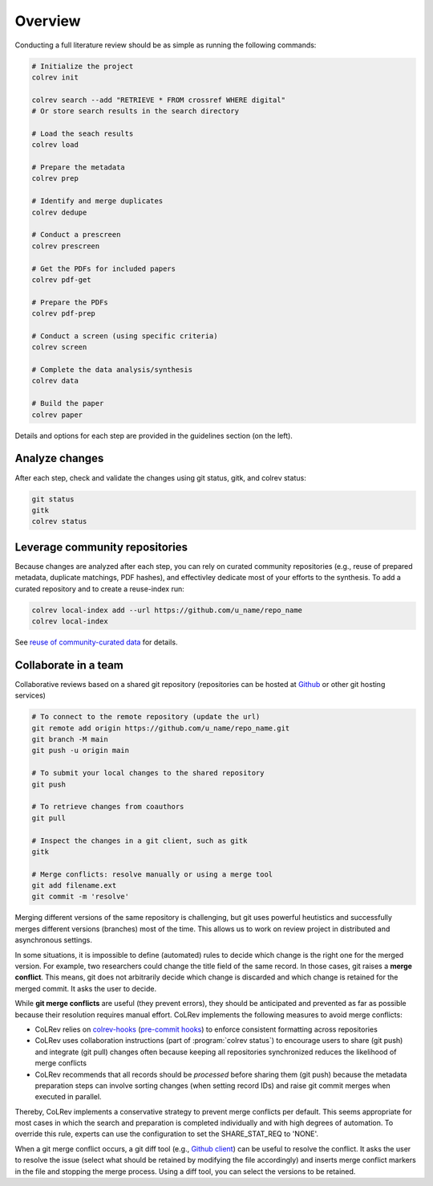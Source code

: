 
Overview
==================================

Conducting a full literature review should be as simple as running the following commands:

.. code-block:: bash

      # Initialize the project
      colrev init

      colrev search --add "RETRIEVE * FROM crossref WHERE digital"
      # Or store search results in the search directory

      # Load the seach results
      colrev load

      # Prepare the metadata
      colrev prep

      # Identify and merge duplicates
      colrev dedupe

      # Conduct a prescreen
      colrev prescreen

      # Get the PDFs for included papers
      colrev pdf-get

      # Prepare the PDFs
      colrev pdf-prep

      # Conduct a screen (using specific criteria)
      colrev screen

      # Complete the data analysis/synthesis
      colrev data

      # Build the paper
      colrev paper


Details and options for each step are provided in the guidelines section (on the left).


Analyze changes
-------------------------

After each step, check and validate the changes using git status, gitk, and colrev status:

.. code-block:: bash

      git status
      gitk
      colrev status


Leverage community repositories
---------------------------------------------

Because changes are analyzed after each step, you can rely on curated community repositories (e.g., reuse of prepared metadata, duplicate matchings, PDF hashes), and effectivley dedicate most of your efforts to the synthesis.
To add a curated repository and to create a reuse-index run:

.. code-block:: bash

      colrev local-index add --url https://github.com/u_name/repo_name
      colrev local-index

See `reuse of community-curated data <../framework/colrev.html#reuse>`_ for details.

Collaborate in a team
-------------------------


Collaborative reviews based on a shared git repository (repositories can be hosted at `Github <https://docs.github.com/en/get-started/quickstart/create-a-repo>`_ or other git hosting services)

.. code-block:: bash

      # To connect to the remote repository (update the url)
      git remote add origin https://github.com/u_name/repo_name.git
      git branch -M main
      git push -u origin main

      # To submit your local changes to the shared repository
      git push

      # To retrieve changes from coauthors
      git pull

      # Inspect the changes in a git client, such as gitk
      gitk

      # Merge conflicts: resolve manually or using a merge tool
      git add filename.ext
      git commit -m 'resolve'


Merging different versions of the same repository is challenging, but git uses powerful heutistics and successfully merges different versions (branches) most of the time.
This allows us to work on review project in distributed and asynchronous settings.

In some situations, it is impossible to define (automated) rules to decide which change is the right one for the merged version.
For example, two researchers could change the title field of the same record.
In those cases, git raises a **merge conflict**.
This means, git does not arbitrarily decide which change is discarded and which change is retained for the merged commit.
It asks the user to decide.

While **git merge conflicts** are useful (they prevent errors), they should be anticipated and prevented as far as possible because their resolution requires manual effort.
CoLRev implements the following measures to avoid merge conflicts:

- CoLRev relies on `colrev-hooks <https://github.com/geritwagner/colrev-hooks>`_ (`pre-commit hooks <https://pre-commit.com/>`_) to enforce consistent formatting across repositories
- CoLRev uses collaboration instructions (part of :program:`colrev status`) to encourage users to share (git push) and integrate (git pull) changes often because keeping all repositories synchronized reduces the likelihood of merge conflicts
- CoLRev recommends that all records should be *processed* before sharing them (git push) because the metadata preparation steps can involve sorting changes (when setting record IDs) and raise git commit merges when executed in parallel.

Thereby, CoLRev implements a conservative strategy to prevent merge conflicts per default.
This seems appropriate for most cases in which the search and preparation is completed individually and with high degrees of automation.
To override this rule, experts can use the configuration to set the SHARE_STAT_REQ to 'NONE'.

When a git merge conflict occurs, a git diff tool (e.g., `Github client <https://github.blog/2018-11-14-github-desktop-1-5/#merge-conflict-resolution>`_) can be useful to resolve the conflict.
It asks the user to resolve the issue (select what should be retained by modifying the file accordingly) and inserts merge conflict markers in the file and stopping the merge process.
Using a diff tool, you can select the versions to be retained.
